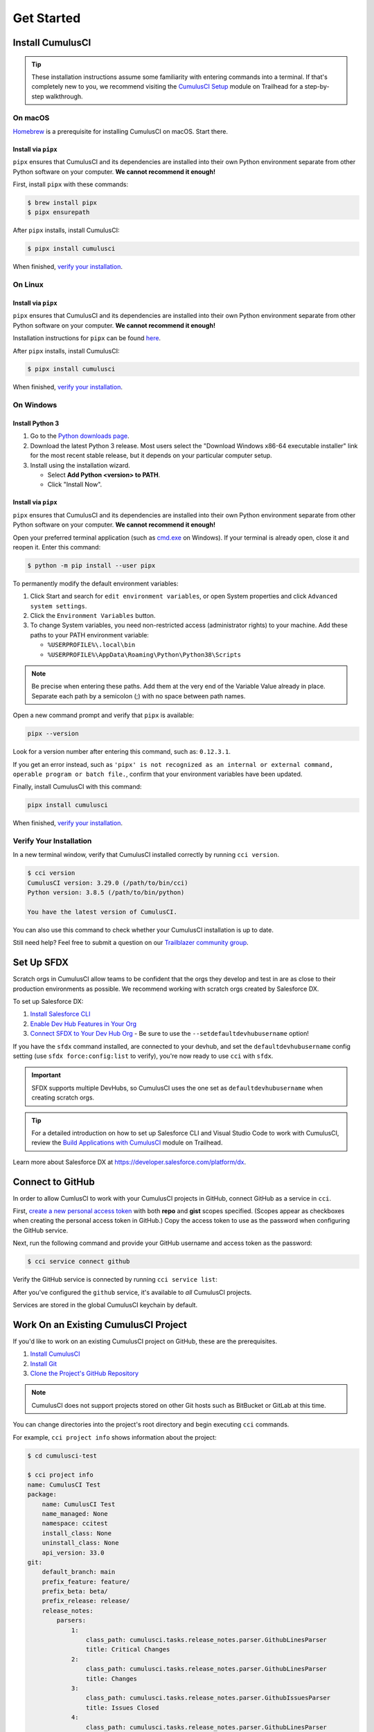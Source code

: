 Get Started
===========



Install CumulusCI
-----------------

.. tip:: These installation instructions assume some familiarity with entering commands into a terminal.
    If that's completely new to you, we recommend visiting the `CumulusCI Setup <https://trailhead.salesforce.com/content/learn/modules/cumulusci-setup>`_ module on Trailhead for a step-by-step walkthrough.



On macOS
^^^^^^^^

`Homebrew <https://brew.sh/>`_ is a prerequisite for installing CumulusCI on macOS. Start there.


Install via ``pipx``
********************

``pipx`` ensures that CumulusCI and its dependencies are installed into their own Python environment separate from other Python software on your computer. **We cannot recommend it enough!**

First, install ``pipx`` with these commands:

.. code-block:: console

    $ brew install pipx
    $ pipx ensurepath

After ``pipx`` installs, install CumulusCI:

.. code-block:: console

    $ pipx install cumulusci

When finished, `verify your installation`_.



On Linux
^^^^^^^^


Install via ``pipx``
********************

``pipx`` ensures that CumulusCI and its dependencies are installed into their own Python environment separate from other Python software on your computer. **We cannot recommend it enough!**

Installation instructions for ``pipx`` can be found `here <https://pipxproject.github.io/pipx/installation/>`_.

After ``pipx`` installs, install CumulusCI:

.. code-block:: console

    $ pipx install cumulusci

When finished, `verify your installation`_.



On Windows
^^^^^^^^^^


Install Python 3
****************

#. Go to the `Python downloads page <https://www.python.org/downloads/release/python-383/>`_.
#. Download the latest Python 3 release. Most users select the "Download Windows x86-64 executable installer" link for the most recent stable release, but it depends on your particular computer setup.
#. Install using the installation wizard.

   * Select **Add Python <version> to PATH**.
   * Click "Install Now".

.. image:: images/windows_python.png


Install via ``pipx``
********************

``pipx`` ensures that CumulusCI and its dependencies are installed into their own Python environment separate from other Python software on your computer. **We cannot recommend it enough!**

Open your preferred terminal application (such as `cmd.exe <https://docs.microsoft.com/en-us/windows-server/administration/windows-commands/cmd>`_ on Windows). If your terminal is already open, close it and reopen it. Enter this command:

.. code-block:: console

    $ python -m pip install --user pipx

.. image:: images/pipx.png

To permanently modify the default environment variables:

1. Click Start and search for ``edit environment variables``, or open System properties and click ``Advanced system settings``.
2. Click the ``Environment Variables`` button.
3. To change System variables, you need non-restricted access (administrator rights) to your machine. Add these paths to your PATH environment variable:

   * ``%USERPROFILE%\.local\bin``
   * ``%USERPROFILE%\AppData\Roaming\Python\Python38\Scripts``

.. image:: images/env-var2.png

.. note::  Be precise when entering these paths. Add them at the very end of the Variable Value already in place. Separate each path by a semicolon (;) with no space between path names.

Open a new command prompt and verify that ``pipx`` is available:

.. code-block:: console

    pipx --version

Look for a version number after entering this command, such as: ``0.12.3.1``.

If you get an error instead, such as ``'pipx' is not recognized as an internal or external command, operable program or batch file.``, confirm that your environment variables have been updated.

Finally, install CumulusCI with this command:

.. code-block:: console

    pipx install cumulusci

When finished, `verify your installation`_.



Verify Your Installation
^^^^^^^^^^^^^^^^^^^^^^^^

In a new terminal window, verify that CumulusCI installed correctly by running ``cci version``.

.. code-block:: console

    $ cci version
    CumulusCI version: 3.29.0 (/path/to/bin/cci)
    Python version: 3.8.5 (/path/to/bin/python)

    You have the latest version of CumulusCI.

You can also use this command to check whether your CumulusCI installation is up to date.

Still need help? Feel free to submit a question on our `Trailblazer community group <https://trailblazers.salesforce.com/_ui/core/chatter/groups/GroupProfilePage?g=0F9300000009M9ZCAU>`_.



Set Up SFDX 
-----------

Scratch orgs in CumulusCI allow teams to be confident that the orgs they develop and test in are as close to their production environments as possible. We recommend working with scratch orgs created by Salesforce DX.

To set up Salesforce DX:

1. `Install Salesforce CLI <https://developer.salesforce.com/docs/atlas.en-us.sfdx_setup.meta/sfdx_setup/sfdx_setup_install_cli.htm>`_
2. `Enable Dev Hub Features in Your Org <https://developer.salesforce.com/docs/atlas.en-us.228.0.sfdx_dev.meta/sfdx_dev/sfdx_setup_enable_devhub.htm>`_
3. `Connect SFDX to Your Dev Hub Org <https://developer.salesforce.com/docs/atlas.en-us.sfdx_dev.meta/sfdx_dev/sfdx_dev_auth_web_flow.htm>`_  - Be sure to use the ``--setdefaultdevhubusername`` option!

If you have the ``sfdx`` command installed, are connected to your devhub, and set the ``defaultdevhubusername`` config setting (use ``sfdx force:config:list`` to verify), you're now ready to use ``cci`` with ``sfdx``.

.. important:: 
    
    SFDX supports multiple DevHubs, so CumulusCI uses the one set as ``defaultdevhubusername`` when creating scratch orgs.

.. tip::

    For a detailed introduction on how to set up Salesforce CLI and Visual Studio Code to work with CumulusCI, review 
    the `Build Applications with CumulusCI <https://trailhead.salesforce.com/en/content/learn/trails/build-applications-with-cumulusci>`_ module on Trailhead.

Learn more about Salesforce DX at https://developer.salesforce.com/platform/dx.



Connect to GitHub
-----------------

In order to allow CumlusCI to work with your CumulusCI projects in GitHub, connect GitHub as a service in ``cci``.

First, `create a new personal access token <https://github.com/settings/tokens/new>`_ with both **repo** and **gist** scopes specified. (Scopes appear as checkboxes when creating the personal access token in GitHub.) Copy the access token to use as the password when configuring the GitHub service.

Next, run the following command and provide your GitHub username and access token as the password:

.. code-block:: console

    $ cci service connect github

Verify the GitHub service is connected by running ``cci service list``:

.. image:: images/service-list.png

After you've configured the ``github`` service, it's available to *all* CumulusCI projects.

Services are stored in the global CumulusCI keychain by default.



Work On an Existing CumulusCI Project
-------------------------------------

If you'd like to work on an existing CumulusCI project on GitHub, these are the prerequisites.

#. `Install CumulusCI`_
#. `Install Git <https://git-scm.com/book/en/v2/Getting-Started-Installing-Git>`_
#. `Clone the Project's GitHub Repository <https://docs.github.com/en/free-pro-team@latest/desktop/contributing-and-collaborating-using-github-desktop/adding-and-cloning-repositories>`_

.. note::
    
    CumulusCI does not support projects stored on other Git hosts such as BitBucket or GitLab at this time.

You can change directories into the project's root directory and begin executing ``cci`` commands.

For example, ``cci project info`` shows information about the project:

.. code-block:: console

    $ cd cumulusci-test

    $ cci project info
    name: CumulusCI Test
    package:
        name: CumulusCI Test
        name_managed: None
        namespace: ccitest
        install_class: None
        uninstall_class: None
        api_version: 33.0
    git:
        default_branch: main
        prefix_feature: feature/
        prefix_beta: beta/
        prefix_release: release/
        release_notes:
            parsers:
                1:
                    class_path: cumulusci.tasks.release_notes.parser.GithubLinesParser
                    title: Critical Changes
                2:
                    class_path: cumulusci.tasks.release_notes.parser.GithubLinesParser
                    title: Changes
                3:
                    class_path: cumulusci.tasks.release_notes.parser.GithubIssuesParser
                    title: Issues Closed
                4:
                    class_path: cumulusci.tasks.release_notes.parser.GithubLinesParser
                    title: New Metadata
                5:
                    class_path: cumulusci.tasks.release_notes.parser.GithubLinesParser
                    title: Deleted Metadata
        repo_url: https://github.com/SFDO-Tooling/CumulusCI-Test
    test:
        name_match: %_TEST%



Start a New CumulusCI Project
-----------------------------

If you'd like to start a new CumulusCI project, these are the prerequisites.

#. `Install CumulusCI`_
#. `Install Git <https://git-scm.com/book/en/v2/Getting-Started-Installing-Git>`_
#. `Install the Salesforce CLI <https://developer.salesforce.com/tools/sfdxcli>`_

Run the following commands to create a directory with your project's name, navigate to said directory, and initialize it as a Git repository:

.. code-block:: console

    $ mkdir cci_project
    $ cd cci_project
    $ git init

Initialize the project as a CumulusCI project.



Project Initialization
^^^^^^^^^^^^^^^^^^^^^^

Use the ``cci project init`` command within a Git repository to generate the initial version of a project's ``cumulusci.yml`` file. CumulusCI creates a customized ``cumulusci.yml`` file by first asking questions about your project.

+------------------------------------------------------------------+-------------------------------------------------------------------------------------------------------------------------------------------------------------------------------------------------------------------------------------------------------------------------------------------------------+
|                              Prompt                              |                                                                                                                                             What's it for?                                                                                                                                            |
+------------------------------------------------------------------+-------------------------------------------------------------------------------------------------------------------------------------------------------------------------------------------------------------------------------------------------------------------------------------------------------+
| Project Info                                                     | The name is usually the same as your repository name.                                                                                                                                                                                                                                                 |
|                                                                  | NOTE: Do **not** use spaces in the project name.                                                                                                                                                                                                                                                      |
+------------------------------------------------------------------+-------------------------------------------------------------------------------------------------------------------------------------------------------------------------------------------------------------------------------------------------------------------------------------------------------+
| Package Name                                                     | CumulusCI uses an unmanaged package as a container for your project's metadata.                                                                                                                                                                                                                       |
|                                                                  | Enter the name of the package you want to use.                                                                                                                                                                                                                                                        |
+------------------------------------------------------------------+-------------------------------------------------------------------------------------------------------------------------------------------------------------------------------------------------------------------------------------------------------------------------------------------------------+
| Is this a managed package project?                               | Yes, if this project is a managed package.                                                                                                                                                                                                                                                            |
+------------------------------------------------------------------+-------------------------------------------------------------------------------------------------------------------------------------------------------------------------------------------------------------------------------------------------------------------------------------------------------+
| Salesforce API Version                                           | Which Salesforce API version does your project use? Defaults to the latest.                                                                                                                                                                                                                           |
+------------------------------------------------------------------+-------------------------------------------------------------------------------------------------------------------------------------------------------------------------------------------------------------------------------------------------------------------------------------------------------+
| Which source format do you want to use? [sfdx | mdapi]           | DX source format (aka "SFDX Format") stores data under the ``force-app`` directory.                                                                                                                                                                                                                   |
|                                                                  | Metadata API format is the "older" format and stores data under the ``src`` directory.                                                                                                                                                                                                                |
+------------------------------------------------------------------+-------------------------------------------------------------------------------------------------------------------------------------------------------------------------------------------------------------------------------------------------------------------------------------------------------+
| Are you extending another CumulusCI project such as NPSP or EDA? | CumulusCI makes it easy to build extensions of other projects configured for CumulusCI like Salesforce.org's NPSP and EDA.  If you are building an extension of another project using CumulusCI and have access to its GitHub repository, use this section to configure this project as an extension. |
+------------------------------------------------------------------+-------------------------------------------------------------------------------------------------------------------------------------------------------------------------------------------------------------------------------------------------------------------------------------------------------+
| Default Branch                                                   | Your project's main/master branch in GitHub. Defaults to the branch that is currently checked out in your local repository.                                                                                                                                                                           |
+------------------------------------------------------------------+-------------------------------------------------------------------------------------------------------------------------------------------------------------------------------------------------------------------------------------------------------------------------------------------------------+
| Feature Branch Prefix                                            | Your project's feature branch prefix (if any). Defaults to ``feature``.                                                                                                                                                                                                                               |
+------------------------------------------------------------------+-------------------------------------------------------------------------------------------------------------------------------------------------------------------------------------------------------------------------------------------------------------------------------------------------------+
| Beta Tag Prefix                                                  | Your project's beta branch prefix (if any). Defaults to ``beta``.                                                                                                                                                                                                                                     |
+------------------------------------------------------------------+-------------------------------------------------------------------------------------------------------------------------------------------------------------------------------------------------------------------------------------------------------------------------------------------------------+
| Release Tag Prefix                                               | Your project's release branch prefix (if any). Defaults to ``release``.                                                                                                                                                                                                                               |
+------------------------------------------------------------------+-------------------------------------------------------------------------------------------------------------------------------------------------------------------------------------------------------------------------------------------------------------------------------------------------------+
| Test Name Match                                                  | The CumulusCI Apex test runner uses a SOQL ``WHERE`` clause to select which tests to run.  Enter the SOQL pattern to match test class names.                                                                                                                                                          |
+------------------------------------------------------------------+-------------------------------------------------------------------------------------------------------------------------------------------------------------------------------------------------------------------------------------------------------------------------------------------------------+
| Do you want to check Apex code coverage when tests are run?      | If yes, checks Apex code coverage when tests are run.                                                                                                                                                                                                                                                 |
+------------------------------------------------------------------+-------------------------------------------------------------------------------------------------------------------------------------------------------------------------------------------------------------------------------------------------------------------------------------------------------+
| Minimum code coverage percentage                                 | Sets the minimum allowed code coverage percentage for your project.                                                                                                                                                                                                                                   |
+------------------------------------------------------------------+-------------------------------------------------------------------------------------------------------------------------------------------------------------------------------------------------------------------------------------------------------------------------------------------------------+



Verify Project Initialization
^^^^^^^^^^^^^^^^^^^^^^^^^^^^^

Verify successful project initialization by verifying that ``cumulusci.yml`` exists and has contents.

.. code-block:: console

    $ cat cumulusci.yml
    project:
        name: SampleProjectName
        package:
            name: SamplePackageName
            namespace: sampleNamespace
        .
        .
        .

The ``cumulusci.yml`` file configures your project-specific tasks, flows, and customizations.

You can even add and commit it to your Git repository.

.. code-block:: console

    $ git add cumulusci.yml
    $ git commit -m "Initialized CumulusCI Configuration"



Add Your Repo to GitHub
^^^^^^^^^^^^^^^^^^^^^^^

With your ``cumulusci.yml`` file committed, create a repository on GitHub for your new project and push your changes there, using whichever method you prefer.

* Our `Community Project Development with CumulusCI <https://trailhead.salesforce.com/content/learn/modules/community-project-development-with-cumulusci?trail_id=build-applications-with-cumulusci>`_ module covers GitHub Desktop in the "Set Up the Project" section.
* If you prefer the command line, GitHub has excellent guides on both `git remote <https://github.com/git-guides/git-remote>`_ and `git push <https://github.com/git-guides/git-push>`_.



Convert an Existing Salesforce Project
--------------------------------------

Converting an existing Salesforce project to use CumulusCI can follow a number of different paths, depending on whether you're practicing the Org Development Model or the Package Development Model; whether or not you're already developing in scratch orgs; and the complexity of your project's dependencies on the org environment.

If you're developing in persistent orgs and not already using source control, you'll also need to retrieve the existing metadata from the org. Note that the processes of adopting source control and moving from persistent orgs to scratch orgs tend to look different for everyone, and these transitions sometimes require additional work.

You're welcome to discuss project conversion in the `CumulusCI (CCI) Trailblazer group <https://trailblazers.salesforce.com/_ui/core/chatter/groups/GroupProfilePage?g=0F9300000009M9Z>`_.



Project Setup
^^^^^^^^^^^^^

Before retrieving your project's metadata, set up the project's root directory.

* Create a project directory and initialize it as a Git repository as outlined in `start a new CumulusCI project`_.
* Initialize the directory as a CumulusCI project as outlined in `project initialization`_.



Retrieve Metadata from the Persistent Org
^^^^^^^^^^^^^^^^^^^^^^^^^^^^^^^^^^^^^^^^^

This documentation assumes that your project currently lives in a persistent org, such as a Developer Edition org or a Sandbox. We recommend retrieving metadata via the Metadata API (using the Salesforce CLI), followed by converting the source from Metadata API to SFDX format.

#. If the metadata you want to retrieve isn't already in a package, create one. See `creating packages <https://help.salesforce.com/articleView?id=creating_packages.htm>`_ for more info.
    .. note:: If your project contains a managed package, ensure that the package namespace matches the namespace you entered when running ``cci project init``.
#. Run the `retrieve <https://developer.salesforce.com/docs/atlas.en-us.sfdx_cli_reference.meta/sfdx_cli_reference/cli_reference_force_mdapi.htm#cli_reference_retrieve>`_ command to extract your package metadata.

.. code-block:: console

    $ sfdx force:source:retrieve -n package_name /path/to/project/

That's it! You now have all of the metadata you care about in a single Git repository configured for use with CumulusCI. At this point `add your repo to GitHub`_, or perhaps begin :doc:`Configure CumulusCI <config>`.



Setup Scratch Orgs
^^^^^^^^^^^^^^^^^^

To see how to use scratch orgs with CumulusCI see the :ref:`Manage Scratch Orgs <scratch_orgs>` section.




Other Conversion Considerations
^^^^^^^^^^^^^^^^^^^^^^^^^^^^^^^

* If you or your team have been working with `scratch org definition files <https://developer.salesforce.com/docs/atlas.en-us.sfdx_dev.meta/sfdx_dev/sfdx_dev_scratch_orgs_def_file.htm>`_ for use with ``sfdx``, see :doc:`Manage Scratch Orgs <scratch_orgs>` for details on using them with CumulusCI.
* If you have metadata that you would like deployed pre- or post-deployment, see :ref:`Roles of Unpackaged Metadata`.
* If you have data that you need to include for testing or production purposes, see :doc:`Automate Data Operations <data>`.
